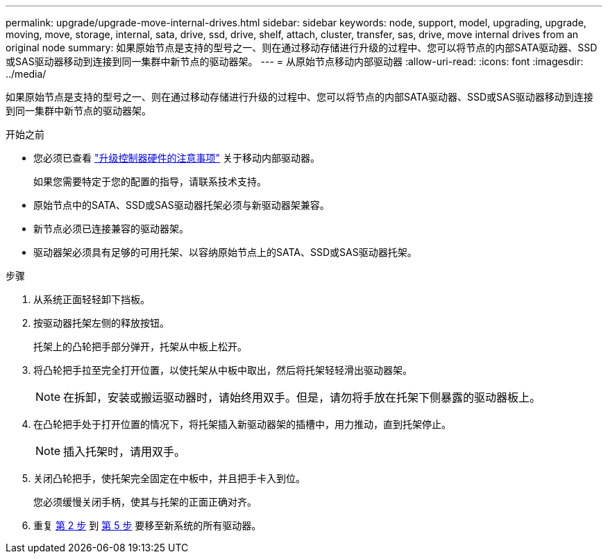 ---
permalink: upgrade/upgrade-move-internal-drives.html 
sidebar: sidebar 
keywords: node, support, model, upgrading, upgrade, moving, move, storage, internal, sata, drive, ssd, drive, shelf, attach, cluster, transfer, sas, drive, move internal drives from an original node 
summary: 如果原始节点是支持的型号之一、则在通过移动存储进行升级的过程中、您可以将节点的内部SATA驱动器、SSD或SAS驱动器移动到连接到同一集群中新节点的驱动器架。 
---
= 从原始节点移动内部驱动器
:allow-uri-read: 
:icons: font
:imagesdir: ../media/


[role="lead"]
如果原始节点是支持的型号之一、则在通过移动存储进行升级的过程中、您可以将节点的内部SATA驱动器、SSD或SAS驱动器移动到连接到同一集群中新节点的驱动器架。

.开始之前
* 您必须已查看 link:upgrade-considerations.html["升级控制器硬件的注意事项"] 关于移动内部驱动器。
+
如果您需要特定于您的配置的指导，请联系技术支持。

* 原始节点中的SATA、SSD或SAS驱动器托架必须与新驱动器架兼容。
* 新节点必须已连接兼容的驱动器架。
* 驱动器架必须具有足够的可用托架、以容纳原始节点上的SATA、SSD或SAS驱动器托架。


.步骤
. 从系统正面轻轻卸下挡板。
. [[move_int_drive_2]] 按驱动器托架左侧的释放按钮。
+
托架上的凸轮把手部分弹开，托架从中板上松开。

. 将凸轮把手拉至完全打开位置，以使托架从中板中取出，然后将托架轻轻滑出驱动器架。
+

NOTE: 在拆卸，安装或搬运驱动器时，请始终用双手。但是，请勿将手放在托架下侧暴露的驱动器板上。

. 在凸轮把手处于打开位置的情况下，将托架插入新驱动器架的插槽中，用力推动，直到托架停止。
+

NOTE: 插入托架时，请用双手。

. [[move_int_drive_5]] 关闭凸轮把手，使托架完全固定在中板中，并且把手卡入到位。
+
您必须缓慢关闭手柄，使其与托架的正面正确对齐。

. 重复 <<move_int_drive_2,第 2 步>> 到 <<move_int_drive_5,第 5 步>> 要移至新系统的所有驱动器。

